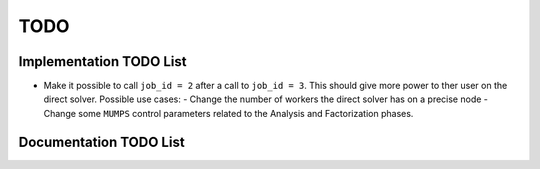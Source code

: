 **********************************************
TODO
**********************************************

Implementation TODO List
========================

* Make it possible to call ``job_id = 2`` after a call to ``job_id = 3``. This should give more power to ther user on the direct solver.
  Possible use cases:
  - Change the number of workers the direct solver has on a precise node
  - Change some ``MUMPS`` control parameters related to the Analysis and Factorization phases.


Documentation TODO List
=======================
.. todolist::
